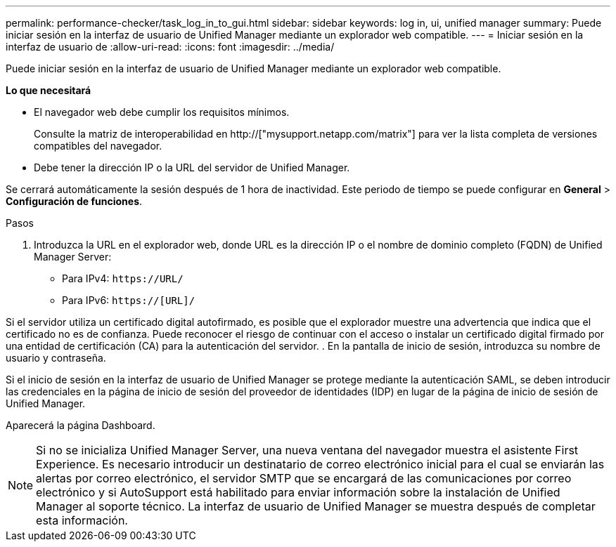 ---
permalink: performance-checker/task_log_in_to_gui.html 
sidebar: sidebar 
keywords: log in, ui, unified manager 
summary: Puede iniciar sesión en la interfaz de usuario de Unified Manager mediante un explorador web compatible. 
---
= Iniciar sesión en la interfaz de usuario de
:allow-uri-read: 
:icons: font
:imagesdir: ../media/


[role="lead"]
Puede iniciar sesión en la interfaz de usuario de Unified Manager mediante un explorador web compatible.

*Lo que necesitará*

* El navegador web debe cumplir los requisitos mínimos.
+
Consulte la matriz de interoperabilidad en http://["mysupport.netapp.com/matrix"] para ver la lista completa de versiones compatibles del navegador.

* Debe tener la dirección IP o la URL del servidor de Unified Manager.


Se cerrará automáticamente la sesión después de 1 hora de inactividad. Este periodo de tiempo se puede configurar en *General* > *Configuración de funciones*.

.Pasos
. Introduzca la URL en el explorador web, donde URL es la dirección IP o el nombre de dominio completo (FQDN) de Unified Manager Server:
+
** Para IPv4: `+https://URL/+`
** Para IPv6: `https://[URL]/`




Si el servidor utiliza un certificado digital autofirmado, es posible que el explorador muestre una advertencia que indica que el certificado no es de confianza. Puede reconocer el riesgo de continuar con el acceso o instalar un certificado digital firmado por una entidad de certificación (CA) para la autenticación del servidor. . En la pantalla de inicio de sesión, introduzca su nombre de usuario y contraseña.

Si el inicio de sesión en la interfaz de usuario de Unified Manager se protege mediante la autenticación SAML, se deben introducir las credenciales en la página de inicio de sesión del proveedor de identidades (IDP) en lugar de la página de inicio de sesión de Unified Manager.

Aparecerá la página Dashboard.

[NOTE]
====
Si no se inicializa Unified Manager Server, una nueva ventana del navegador muestra el asistente First Experience. Es necesario introducir un destinatario de correo electrónico inicial para el cual se enviarán las alertas por correo electrónico, el servidor SMTP que se encargará de las comunicaciones por correo electrónico y si AutoSupport está habilitado para enviar información sobre la instalación de Unified Manager al soporte técnico. La interfaz de usuario de Unified Manager se muestra después de completar esta información.

====